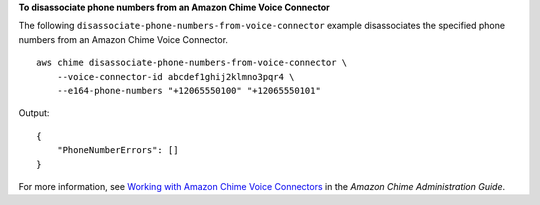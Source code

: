 **To disassociate phone numbers from an Amazon Chime Voice Connector**

The following ``disassociate-phone-numbers-from-voice-connector`` example disassociates the specified phone numbers from an Amazon Chime Voice Connector. ::

    aws chime disassociate-phone-numbers-from-voice-connector \
        --voice-connector-id abcdef1ghij2klmno3pqr4 \
        --e164-phone-numbers "+12065550100" "+12065550101"

Output::

    {
        "PhoneNumberErrors": []
    }

For more information, see `Working with Amazon Chime Voice Connectors <https://docs.aws.amazon.com/chime/latest/ag/voice-connectors.html>`__ in the *Amazon Chime Administration Guide*.
